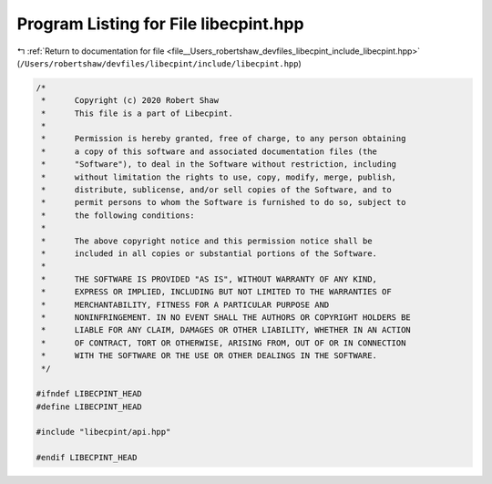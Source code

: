 
.. _program_listing_file__Users_robertshaw_devfiles_libecpint_include_libecpint.hpp:

Program Listing for File libecpint.hpp
======================================

|exhale_lsh| :ref:`Return to documentation for file <file__Users_robertshaw_devfiles_libecpint_include_libecpint.hpp>` (``/Users/robertshaw/devfiles/libecpint/include/libecpint.hpp``)

.. |exhale_lsh| unicode:: U+021B0 .. UPWARDS ARROW WITH TIP LEFTWARDS

.. code-block:: cpp

   /* 
    *      Copyright (c) 2020 Robert Shaw
    *      This file is a part of Libecpint.
    *
    *      Permission is hereby granted, free of charge, to any person obtaining
    *      a copy of this software and associated documentation files (the
    *      "Software"), to deal in the Software without restriction, including
    *      without limitation the rights to use, copy, modify, merge, publish,
    *      distribute, sublicense, and/or sell copies of the Software, and to
    *      permit persons to whom the Software is furnished to do so, subject to
    *      the following conditions:
    *
    *      The above copyright notice and this permission notice shall be
    *      included in all copies or substantial portions of the Software.
    *
    *      THE SOFTWARE IS PROVIDED "AS IS", WITHOUT WARRANTY OF ANY KIND,
    *      EXPRESS OR IMPLIED, INCLUDING BUT NOT LIMITED TO THE WARRANTIES OF
    *      MERCHANTABILITY, FITNESS FOR A PARTICULAR PURPOSE AND
    *      NONINFRINGEMENT. IN NO EVENT SHALL THE AUTHORS OR COPYRIGHT HOLDERS BE
    *      LIABLE FOR ANY CLAIM, DAMAGES OR OTHER LIABILITY, WHETHER IN AN ACTION
    *      OF CONTRACT, TORT OR OTHERWISE, ARISING FROM, OUT OF OR IN CONNECTION
    *      WITH THE SOFTWARE OR THE USE OR OTHER DEALINGS IN THE SOFTWARE.
    */
   
   #ifndef LIBECPINT_HEAD
   #define LIBECPINT_HEAD
   
   #include "libecpint/api.hpp"
   
   #endif LIBECPINT_HEAD
